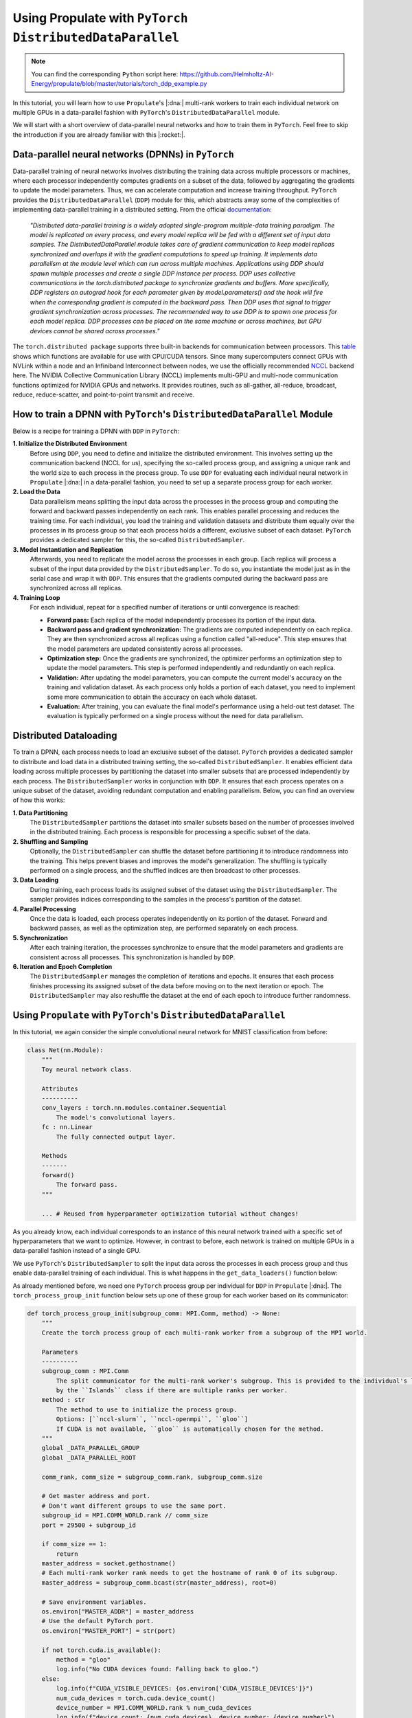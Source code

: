 .. _tut_ddp:

Using Propulate with ``PyTorch DistributedDataParallel``
========================================================
.. note::

   You can find the corresponding ``Python`` script here:
   https://github.com/Helmholtz-AI-Energy/propulate/blob/master/tutorials/torch_ddp_example.py

In this tutorial, you will learn how to use ``Propulate``'s |:dna:| multi-rank workers to train each individual network
on multiple GPUs in a data-parallel fashion with ``PyTorch``'s ``DistributedDataParallel`` module.

We will start with a short overview of data-parallel neural networks and how to train them in ``PyTorch``. Feel free to
skip the introduction if you are already familiar with this |:rocket:|.

Data-parallel neural networks (DPNNs) in ``PyTorch``
----------------------------------------------------

Data-parallel training of neural networks involves distributing the training data across multiple processors or
machines, where each processor independently computes gradients on a subset of the data, followed by aggregating the
gradients to update the model parameters. Thus, we can accelerate computation and increase training throughput.
``PyTorch`` provides the ``DistributedDataParallel`` (``DDP``) module for this, which abstracts away some of the
complexities of implementing data-parallel training in a distributed setting. From the official `documentation`_:

    *"Distributed data-parallel training is a widely adopted single-program multiple-data training paradigm. The model
    is replicated on every process, and every model replica will be fed with a different set of input data samples. The
    DistributedDataParallel module takes care of gradient communication to keep model replicas synchronized and overlaps
    it with the gradient computations to speed up training. It implements data parallelism at the module level which can
    run across multiple machines. Applications using DDP should spawn multiple processes and create a single DDP
    instance per process. DDP uses collective communications in the torch.distributed package to synchronize gradients
    and buffers. More specifically, DDP registers an autograd hook for each parameter given by model.parameters() and
    the hook will fire when the corresponding gradient is computed in the backward pass. Then DDP uses that signal to
    trigger gradient synchronization across processes. The recommended way to use DDP is to spawn one process for each
    model replica. DDP processes can be placed on the same machine or across machines, but GPU devices cannot be shared
    across processes."*

The ``torch.distributed package`` supports three built-in backends for communication between processors. This `table`_
shows which functions are available for use with CPU/CUDA tensors. Since many supercomputers connect GPUs with NVLink
within a node and an Infiniband Interconnect between nodes, we use the officially recommended `NCCL`_ backend here. The
NVIDIA Collective Communication Library (NCCL) implements multi-GPU and multi-node communication functions optimized for
NVIDIA GPUs and networks. It provides routines, such as all-gather, all-reduce, broadcast, reduce, reduce-scatter, and
point-to-point transmit and receive.

How to train a DPNN with ``PyTorch``'s ``DistributedDataParallel`` Module
-------------------------------------------------------------------------

Below is a recipe for training a DPNN with ``DDP`` in ``PyTorch``:

**1. Initialize the Distributed Environment**
   Before using ``DDP``, you need to define and initialize the distributed environment. This involves setting up the
   communication backend (NCCL for us), specifying the so-called process group, and assigning a unique rank and the
   world size to each process in the process group. To use ``DDP`` for evaluating each individual neural network in
   ``Propulate`` |:dna:| in a data-parallel fashion, you need to set up a separate process group for each worker.

**2. Load the Data**
  Data parallelism means splitting the input data across the processes in the process group and
  computing the forward and backward passes independently on each rank. This enables parallel processing and reduces the
  training time. For each individual, you load the training and validation datasets and distribute them equally over the
  processes in its process group so that each process holds a different, exclusive subset of each dataset. ``PyTorch``
  provides a dedicated sampler for this, the so-called ``DistributedSampler``.

**3. Model Instantiation and Replication**
  Afterwards, you need to replicate the model across the processes in each
  group. Each replica will process a subset of the input data provided by the ``DistributedSampler``. To do so, you
  instantiate the model just as in the serial case and wrap it with ``DDP``. This ensures that the gradients computed
  during the backward pass are synchronized across all replicas.

**4. Training Loop**
  For each individual, repeat for a specified number of iterations or until convergence is reached:

  - **Forward pass:** Each replica of the model independently processes its portion of the input data.
  - **Backward pass and gradient synchronization:** The gradients are computed independently on each replica. They are then
    synchronized across all replicas using a function called "all-reduce". This step ensures that the model parameters
    are updated consistently across all processes.
  - **Optimization step:** Once the gradients are synchronized, the optimizer performs an optimization step to update the
    model parameters. This step is performed independently and redundantly on each replica.
  - **Validation:** After updating the model parameters, you can compute the current model's accuracy on the training and
    validation dataset. As each process only holds a portion of each dataset, you need to implement some more
    communication to obtain the accuracy on each whole dataset.
  - **Evaluation:** After training, you can evaluate the final model's performance using a held-out test dataset. The
    evaluation is typically performed on a single process without the need for data parallelism.

Distributed Dataloading
-----------------------
To train a DPNN, each process needs to load an exclusive subset of the dataset. ``PyTorch`` provides a dedicated sampler
to distribute and load data in a distributed training setting, the so-called ``DistributedSampler``. It enables
efficient data loading across multiple processes by partitioning the dataset into smaller subsets that are processed
independently by each process. The ``DistributedSampler`` works in conjunction with ``DDP``. It ensures that each
process operates on a unique subset of the dataset, avoiding redundant computation and enabling parallelism. Below, you
can find an overview of how this works:

**1. Data Partitioning**
  The ``DistributedSampler`` partitions the dataset into smaller subsets based on the number of processes involved in
  the distributed training. Each process is responsible for processing a specific subset of the data.

**2. Shuffling and Sampling**
  Optionally, the ``DistributedSampler`` can shuffle the dataset before partitioning it to introduce randomness into the
  training. This helps prevent biases and improves the model's generalization. The shuffling is typically performed on a
  single process, and the shuffled indices are then broadcast to other processes.

**3. Data Loading**
  During training, each process loads its assigned subset of the dataset using the ``DistributedSampler``. The sampler
  provides indices corresponding to the samples in the process's partition of the dataset.

**4. Parallel Processing**
  Once the data is loaded, each process operates independently on its portion of the dataset. Forward and backward
  passes, as well as the optimization step, are performed separately on each process.

**5. Synchronization**
  After each training iteration, the processes synchronize to ensure that the model parameters and gradients are
  consistent across all processes. This synchronization is handled by ``DDP``.

**6. Iteration and Epoch Completion**
  The ``DistributedSampler`` manages the completion of iterations and epochs. It ensures that each process finishes
  processing its assigned subset of the data before moving on to the next iteration or epoch. The ``DistributedSampler``
  may also reshuffle the dataset at the end of each epoch to introduce further randomness.

Using ``Propulate`` with ``PyTorch``'s ``DistributedDataParallel``
------------------------------------------------------------------

In this tutorial, we again consider the simple convolutional neural network for MNIST classification from before:

.. code-block:: python

    class Net(nn.Module):
        """
        Toy neural network class.

        Attributes
        ----------
        conv_layers : torch.nn.modules.container.Sequential
            The model's convolutional layers.
        fc : nn.Linear
            The fully connected output layer.

        Methods
        -------
        forward()
            The forward pass.
        """

        ... # Reused from hyperparameter optimization tutorial without changes!


As you already know, each individual corresponds to an instance of this neural network trained with a specific set of
hyperparameters that we want to optimize. However, in contrast to before, each network is trained on multiple GPUs in a
data-parallel fashion instead of a single GPU.

We use ``PyTorch``'s ``DistributedSampler`` to split the input data across the processes in each process group and thus
enable data-parallel training of each individual. This is what happens in the ``get_data_loaders()`` function below:

.. code-block:: python
    :emphasize-lines: 29-30


    def get_data_loaders(
        batch_size: int, subgroup_comm: MPI.Comm
    ) -> Tuple[DataLoader, DataLoader]:
        """
        Get MNIST train and validation dataloaders.

        Parameters
        ----------
        batch_size : int
            The batch size.
        subgroup_comm: MPI.Comm
            The MPI communicator object for the local class

        Returns
        -------
        torch.utils.data.DataLoader
            The training dataloader.
        torch.utils.data.DataLoader
            The validation dataloader.
        """
        data_transform = Compose([ToTensor(), Normalize((0.1307,), (0.3081,))])
        train_dataset = MNIST(
            download=False, root=".", transform=data_transform, train=True
        )
        val_dataset = MNIST(download=False, root=".", transform=data_transform, train=False)
        if (
            subgroup_comm.size > 1
        ):  # Make the samplers use the torch world to distribute data
            train_sampler = datadist.DistributedSampler(train_dataset)
            val_sampler = datadist.DistributedSampler(val_dataset)
        else:
            train_sampler = None
            val_sampler = None
        num_workers = NUM_WORKERS
        log.info(f"Use {num_workers} workers in dataloader.")

        train_loader = DataLoader(
            dataset=train_dataset,  # Use MNIST training dataset.
            batch_size=batch_size,  # Batch size
            num_workers=num_workers,
            pin_memory=True,
            persistent_workers=True,
            shuffle=(train_sampler is None),  # Shuffle data only if no sampler is provided.
            sampler=train_sampler,
        )
        val_loader = DataLoader(
            dataset=val_dataset,
            num_workers=num_workers,
            pin_memory=True,
            persistent_workers=True,
            batch_size=1,  # Batch size
            shuffle=False,  # Do not shuffle data.
            sampler=val_sampler,
        )
        return train_loader, val_loader


As already mentioned before, we need one ``PyTorch`` process group per individual for ``DDP`` in ``Propulate`` |:dna:|.
The ``torch_process_group_init`` function below sets up one of these group for each worker based on its communicator:

.. code-block:: python

    def torch_process_group_init(subgroup_comm: MPI.Comm, method) -> None:
        """
        Create the torch process group of each multi-rank worker from a subgroup of the MPI world.

        Parameters
        ----------
        subgroup_comm : MPI.Comm
            The split communicator for the multi-rank worker's subgroup. This is provided to the individual's loss function
            by the ``Islands`` class if there are multiple ranks per worker.
        method : str
            The method to use to initialize the process group.
            Options: [``nccl-slurm``, ``nccl-openmpi``, ``gloo``]
            If CUDA is not available, ``gloo`` is automatically chosen for the method.
        """
        global _DATA_PARALLEL_GROUP
        global _DATA_PARALLEL_ROOT

        comm_rank, comm_size = subgroup_comm.rank, subgroup_comm.size

        # Get master address and port.
        # Don't want different groups to use the same port.
        subgroup_id = MPI.COMM_WORLD.rank // comm_size
        port = 29500 + subgroup_id

        if comm_size == 1:
            return
        master_address = socket.gethostname()
        # Each multi-rank worker rank needs to get the hostname of rank 0 of its subgroup.
        master_address = subgroup_comm.bcast(str(master_address), root=0)

        # Save environment variables.
        os.environ["MASTER_ADDR"] = master_address
        # Use the default PyTorch port.
        os.environ["MASTER_PORT"] = str(port)

        if not torch.cuda.is_available():
            method = "gloo"
            log.info("No CUDA devices found: Falling back to gloo.")
        else:
            log.info(f"CUDA_VISIBLE_DEVICES: {os.environ['CUDA_VISIBLE_DEVICES']}")
            num_cuda_devices = torch.cuda.device_count()
            device_number = MPI.COMM_WORLD.rank % num_cuda_devices
            log.info(f"device count: {num_cuda_devices}, device number: {device_number}")
            torch.cuda.set_device(device_number)

        time.sleep(0.001 * comm_rank)  # Avoid DDOS'ing rank 0.
        if method == "nccl-openmpi":  # Use NCCL with OpenMPI.
            dist.init_process_group(
                backend="nccl",
                rank=comm_rank,
                world_size=comm_size,
            )

        elif method == "nccl-slurm":  # Use NCCL with a TCP store.
            wireup_store = dist.TCPStore(
                host_name=master_address,
                port=port,
                world_size=comm_size,
                is_master=(comm_rank == 0),
                timeout=dt.timedelta(seconds=60),
            )
            dist.init_process_group(
                backend="nccl",
                store=wireup_store,
                world_size=comm_size,
                rank=comm_rank,
            )
        elif method == "gloo":  # Use gloo.
            wireup_store = dist.TCPStore(
                host_name=master_address,
                port=port,
                world_size=comm_size,
                is_master=(comm_rank == 0),
                timeout=dt.timedelta(seconds=60),
            )
            dist.init_process_group(
                backend="gloo",
                store=wireup_store,
                world_size=comm_size,
                rank=comm_rank,
            )
        else:
            raise NotImplementedError(
                f"Given 'method' ({method}) not in [nccl-openmpi, nccl-slurm, gloo]!"
            )

        # Call a barrier here in order for sharp to use the default comm.
        if dist.is_initialized():
            dist.barrier()
            disttest = torch.ones(1)
            if method != "gloo":
                disttest = disttest.cuda()

            dist.all_reduce(disttest)
            assert disttest[0] == comm_size, "Failed test of dist!"
        else:
            disttest = None
        log.info(
            f"Finish subgroup torch.dist init: world size: {dist.get_world_size()}, rank: {dist.get_rank()}"
        )

The ``torch_process_group_init`` function is called in the very beginning of the loss function ``ind_loss()`` in
``Propulate`` |:dna:|. As before, ``ind_loss()`` takes in the hyperparameters to be optimized, trains the neural network
using this hyperparameters (now in a data-parallel fashion using ``DDP``), and returns the trained model's validation
loss as a measure of its predictive performance. The main difference to the single-GPU case is that we need to wrap our
initial model with ``DDP`` and use the ``DistributedSampler`` when getting the train and validation dataloaders:

.. code-block:: python
    :emphasize-lines: 49-50


    def ind_loss(
        params: Dict[str, Union[int, float, str]], subgroup_comm: MPI.Comm
    ) -> float:
        """
        Loss function for evolutionary optimization with Propulate. Minimize the model's negative validation accuracy.

        Parameters
        ----------
        params : Dict[str, int | float | str]
            The hyperparameters to be optimized evolutionarily.
        subgroup_comm : MPI.Comm
            Each multi-rank worker's subgroup communicator.

        Returns
        -------
        float
            The trained model's validation loss.
        """
        torch_process_group_init(subgroup_comm, method=SUBGROUP_COMM_METHOD)
        # Extract hyperparameter combination to test from input dictionary.
        conv_layers = params["conv_layers"]  # Number of convolutional layers
        activation = params["activation"]  # Activation function
        lr = params["lr"]  # Learning rate
        gamma = params["gamma"]  # Learning rate reduction factor

        epochs = 20

        activations = {
            "relu": nn.ReLU,
            "sigmoid": nn.Sigmoid,
            "tanh": nn.Tanh,
        }  # Define activation function mapping.
        activation = activations[activation]  # Get activation function.
        loss_fn = torch.nn.NLLLoss()

        # Set up neural network with specified hyperparameters.
        model = Net(conv_layers, activation)

        train_loader, val_loader = get_data_loaders(
            batch_size=8, subgroup_comm=subgroup_comm
        )  # Get training and validation data loaders.

        if torch.cuda.is_available():
            device = MPI.COMM_WORLD.rank % GPUS_PER_NODE
            model = model.to(device)
        else:
            device = "cpu"

        if dist.is_initialized() and dist.get_world_size() > 1:
            model = DDP(model)  # Wrap model with DDP.

        optimizer = optim.Adadelta(model.parameters(), lr=lr)
        scheduler = optim.lr_scheduler.StepLR(optimizer, step_size=1, gamma=gamma)
        log_interval = 10000
        best_val_loss = 1000000
        early_stopping_count, early_stopping_limit = 0, 5
        set_new_best = False
        model.train()
        for epoch in range(epochs):  # Loop over epochs.
            # ------------ Train loop ------------
            for batch_idx, (data, target) in enumerate(
                train_loader
            ):  # Loop over training batches.
                data, target = data.to(device), target.to(device)
                optimizer.zero_grad()
                output = model(data)
                loss = loss_fn(output, target)
                loss.backward()
                optimizer.step()
                if batch_idx % log_interval == 0 or batch_idx == len(train_loader) - 1:
                    log.info(
                        f"Train Epoch: {epoch} [{batch_idx}/{len(train_loader)} "
                        f"({100. * batch_idx / len(train_loader):.0f}%)]\tLoss: {loss.item():.6f}"
                    )
            # ------------ Validation loop ------------
            model.eval()
            val_loss = 0
            correct = 0
            with torch.no_grad():
                for data, target in val_loader:
                    data, target = data.to(device), target.to(device)
                    output = model(data)
                    val_loss += loss_fn(output, target).item()  # Sum up batch loss.
                    pred = output.argmax(
                        dim=1, keepdim=True
                    )  # Get the index of the max log-probability.
                    correct += pred.eq(target.view_as(pred)).sum().item()

            val_loss /= len(val_loader.dataset)
            if val_loss < best_val_loss:
                best_val_loss = val_loss
                set_new_best = True

            log.info(
                f"\nTest set: Average loss: {val_loss:.4f}, Accuracy: {correct}/{len(val_loader.dataset)} "
                f"({100. * correct / len(val_loader.dataset):.0f}%)\n"
            )

            if not set_new_best:
                early_stopping_count += 1
            if early_stopping_count >= early_stopping_limit:
                log.info("hit early stopping count, breaking")
                break

            # ------------ Scheduler step ------------
            scheduler.step()
            set_new_best = False

        # Return best validation loss as an individual's loss (trained so lower is better).
        dist.destroy_process_group()
        return best_val_loss

Now we have all the ingredients to start the actual optimization in ``Propulate`` |:dna:|. We want to optimize

- the number of convolutional layers, ``conv_layers``,
- the activation function, ``activation``,
- the learning rate, ``lr``, and
- the multiplicative factor of learning rate decay in the scheduler, ``gamma``.

Make sure to adapt the number of GPUs per node, ``GPUS_PER_NODE``, as well as the method used to initialize the process
groups, ``SUBGROUP_COMM_METHOD``, for your own needs and hardware:

.. code-block:: python

    GPUS_PER_NODE: int = 4  # This example script was tested on a single node with 4 GPUs.
    NUM_WORKERS: int = (
        2  # Set this to the recommended number of workers in the PyTorch dataloader.
    )
    SUBGROUP_COMM_METHOD = "nccl-slurm"
    log_path = "torch_ckpts"
    log = logging.getLogger("propulate")  # Get logger instance.

    if __name__ == "__main__":
        config, _ = parse_arguments()

        comm = MPI.COMM_WORLD
        if comm.rank == 0:  # Download data at the top, then we don't need to later.
            MNIST(download=True, root=".", transform=None, train=True)
            MNIST(download=True, root=".", transform=None, train=False)
        comm.Barrier()
        pop_size = 2 * comm.size  # Breeding population size
        limits = {
            "conv_layers": (2, 10),
            "activation": ("relu", "sigmoid", "tanh"),
            "lr": (0.01, 0.0001),
            "gamma": (0.5, 0.999),
        }  # Define search space.
        rng = random.Random(
            comm.rank
        )  # Set up separate random number generator for evolutionary optimizer.

        # Set up separate logger for Propulate optimization.
        set_logger_config(
            level=logging.INFO,  # Logging level
            log_file=f"{log_path}/{pathlib.Path(__file__).stem}.log",  # Logging path
            log_to_stdout=True,  # Print log on stdout.
            log_rank=False,  # Do not prepend MPI rank to logging messages.
            colors=True,  # Use colors.
        )
        if comm.rank == 0:
            log.info("Starting Torch DDP tutorial!")

        propagator = get_default_propagator(  # Get default evolutionary operator.
            pop_size=pop_size,  # Breeding population size
            limits=limits,  # Search space
            crossover_prob=0.7,  # Crossover probability
            mutation_prob=0.4,  # Mutation probability
            random_init_prob=0.1,  # Random-initialization probability
            rng=rng,  # Separate random number generator for Propulate optimization
        )

        # Set up island model.
        islands = Islands(
            loss_fn=ind_loss,  # Loss function to be minimized
            propagator=propagator,  # Propagator, i.e., evolutionary operator to be used
            rng=rng,  # Separate random number generator for Propulate optimization
            generations=config.generations,  # Overall number of generations
            num_islands=config.num_islands,  # Number of islands
            migration_probability=config.migration_probability,  # Migration probability
            pollination=config.pollination,  # Whether to use pollination or migration
            checkpoint_path=config.checkpoint,  # Checkpoint path
            # ----- SPECIFIC FOR MULTI-RANK UCS -----
            ranks_per_worker=2,  # Number of ranks per (multi rank) worker
        )

        # Run actual optimization.
        islands.evolve(
            top_n=config.top_n,  # Print top-n best individuals on each island in summary.
            logging_interval=config.logging_interval,  # Logging interval
            debug=config.verbosity,  # Debug level
        )


.. warning::

   Combining multi-rank workers with surrogate models in ``Propulate`` |:dna:| has not yet been tested and might cause
   issues. Please be cautious when using these features together. We are actively working on this and will provide
   support for their combination soon |:rocket:|.



.. _documentation: https://pytorch.org/docs/master/generated/torch.nn.parallel.DistributedDataParallel.html
.. _table: https://pytorch.org/docs/stable/distributed.html#backends
.. _NCCL: https://developer.nvidia.com/nccl
